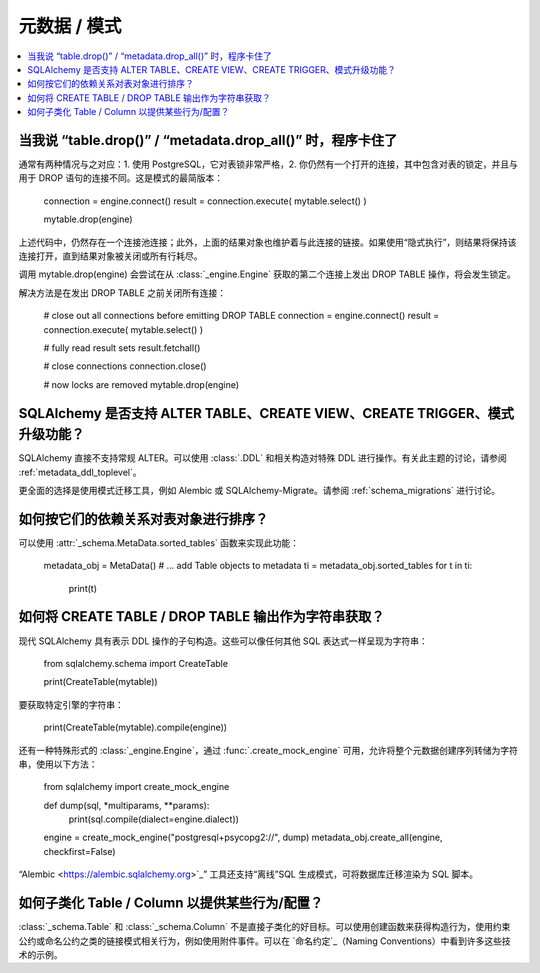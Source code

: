 =================
元数据 / 模式
=================

.. contents::
    :local:
    :class: faq
    :backlinks: none


当我说 “table.drop()” / “metadata.drop_all()” 时，程序卡住了
===========================================================================

通常有两种情况与之对应：1. 使用 PostgreSQL，它对表锁非常严格，2. 你仍然有一个打开的连接，其中包含对表的锁定，并且与用于 DROP 语句的连接不同。这是模式的最简版本：

    connection = engine.connect()
    result = connection.execute( mytable.select() )

    mytable.drop(engine)

上述代码中，仍然存在一个连接池连接；此外，上面的结果对象也维护着与此连接的链接。如果使用“隐式执行”，则结果将保持该连接打开，直到结果对象被关闭或所有行耗尽。

调用 mytable.drop(engine) 会尝试在从 :class:`_engine.Engine` 获取的第二个连接上发出 DROP TABLE 操作，将会发生锁定。

解决方法是在发出 DROP TABLE 之前关闭所有连接：

    # close out all connections before emitting DROP TABLE
    connection = engine.connect()
    result = connection.execute( mytable.select() )

    # fully read result sets
    result.fetchall()

    # close connections
    connection.close()

    # now locks are removed
    mytable.drop(engine)

SQLAlchemy 是否支持 ALTER TABLE、CREATE VIEW、CREATE TRIGGER、模式升级功能？
===============================================================================================


SQLAlchemy 直接不支持常规 ALTER。可以使用 :class:`.DDL` 和相关构造对特殊 DDL 进行操作。有关此主题的讨论，请参阅 :ref:`metadata_ddl_toplevel`。

更全面的选择是使用模式迁移工具，例如 Alembic 或 SQLAlchemy-Migrate。请参阅 :ref:`schema_migrations` 进行讨论。

如何按它们的依赖关系对表对象进行排序？
==========================================================

可以使用 :attr:`_schema.MetaData.sorted_tables` 函数来实现此功能：

    metadata_obj = MetaData()
    # ... add Table objects to metadata
    ti = metadata_obj.sorted_tables
    for t in ti:
        print(t)

.. _faq_ddl_as_string:

如何将 CREATE TABLE / DROP TABLE 输出作为字符串获取？
==============================================================

现代 SQLAlchemy 具有表示 DDL 操作的子句构造。这些可以像任何其他 SQL 表达式一样呈现为字符串：

    from sqlalchemy.schema import CreateTable

    print(CreateTable(mytable))

要获取特定引擎的字符串：

    print(CreateTable(mytable).compile(engine))

还有一种特殊形式的 :class:`_engine.Engine`，通过 :func:`.create_mock_engine` 可用，允许将整个元数据创建序列转储为字符串，使用以下方法：

    from sqlalchemy import create_mock_engine


    def dump(sql, *multiparams, **params):
        print(sql.compile(dialect=engine.dialect))


    engine = create_mock_engine("postgresql+psycopg2://", dump)
    metadata_obj.create_all(engine, checkfirst=False)

“Alembic <https://alembic.sqlalchemy.org>`_” 工具还支持“离线”SQL 生成模式，可将数据库迁移渲染为 SQL 脚本。

如何子类化 Table / Column 以提供某些行为/配置？
============================================================================

:class:`_schema.Table` 和 :class:`_schema.Column` 不是直接子类化的好目标。可以使用创建函数来获得构造行为，使用约束公约或命名公约之类的链接模式相关行为，例如使用附件事件。可以在 `命名约定`_（Naming Conventions）中看到许多这些技术的示例。